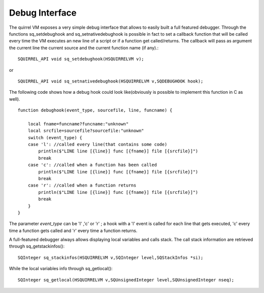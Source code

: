 .. _embedding_debug_interface:

===============
Debug Interface
===============

The quirrel VM exposes a very simple debug interface that allows to easily built a full
featured debugger.
Through the functions sq_setdebughook and sq_setnativedebughook is possible in fact to set a callback function that
will be called every time the VM executes an new line of a script or if a function get
called/returns. The callback will pass as argument the current line the current source and the
current function name (if any).::

    SQUIRREL_API void sq_setdebughook(HSQUIRRELVM v);

or ::

    SQUIRREL_API void sq_setnativedebughook(HSQUIRRELVM v,SQDEBUGHOOK hook);

The following code shows how a debug hook could look like(obviously is possible to
implement this function in C as well). ::

    function debughook(event_type, sourcefile, line, funcname) {

        local fname=funcname?funcname:"unknown"
        local srcfile=sourcefile?sourcefile:"unknown"
        switch (event_type) {
        case 'l': //called every line(that contains some code)
            println($"LINE line [{line}] func [{fname}] file [{srcfile}]")
            break
        case 'c': //called when a function has been called
            println($"LINE line [{line}] func [{fname}] file [{srcfile}]")
            break
        case 'r': //called when a function returns
            println($"LINE line [{line}] func [{fname}] file [{srcfile}]")
            break
        }
    }

The parameter *event_type* can be 'l' ,'c' or 'r' ; a hook with a 'l' event is called for each line that
gets executed, 'c' every time a function gets called and 'r' every time a function returns.

A full-featured debugger always allows displaying local variables and calls stack.
The call stack information are retrieved through sq_getstackinfos()::

    SQInteger sq_stackinfos(HSQUIRRELVM v,SQInteger level,SQStackInfos *si);

While the local variables info through sq_getlocal()::

    SQInteger sq_getlocal(HSQUIRRELVM v,SQUnsignedInteger level,SQUnsignedInteger nseq);
